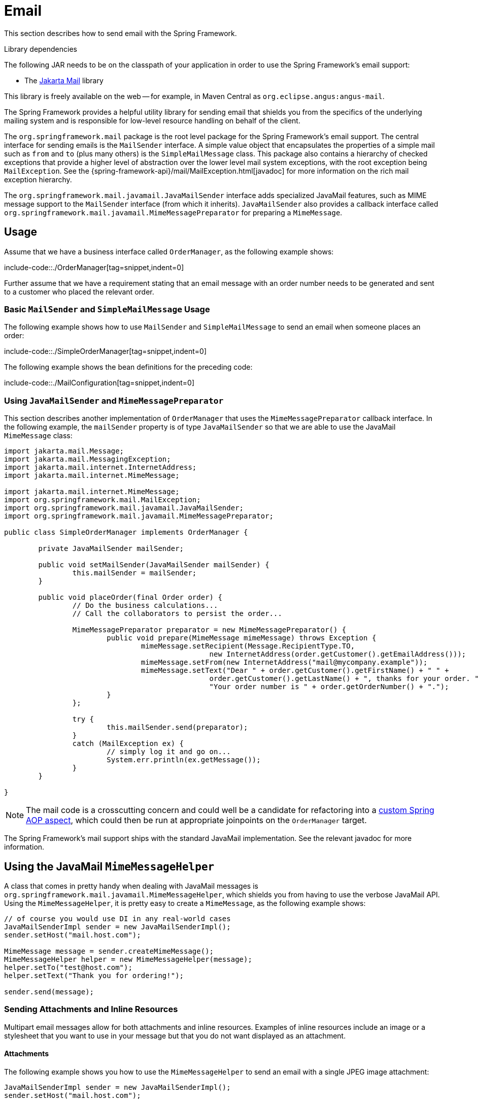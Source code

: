 [[mail]]
= Email

This section describes how to send email with the Spring Framework.

.Library dependencies
****
The following JAR needs to be on the classpath of your application in order to use the
Spring Framework's email support:

* The https://jakartaee.github.io/mail-api/[Jakarta Mail] library

This library is freely available on the web -- for example, in Maven Central as
`org.eclipse.angus:angus-mail`.
****

The Spring Framework provides a helpful utility library for sending email that shields
you from the specifics of the underlying mailing system and is responsible for
low-level resource handling on behalf of the client.

The `org.springframework.mail` package is the root level package for the Spring
Framework's email support. The central interface for sending emails is the `MailSender`
interface. A simple value object that encapsulates the properties of a simple mail such
as `from` and `to` (plus many others) is the `SimpleMailMessage` class. This package
also contains a hierarchy of checked exceptions that provide a higher level of
abstraction over the lower level mail system exceptions, with the root exception being
`MailException`. See the {spring-framework-api}/mail/MailException.html[javadoc]
for more information on the rich mail exception hierarchy.

The `org.springframework.mail.javamail.JavaMailSender` interface adds specialized
JavaMail features, such as MIME message support to the `MailSender` interface
(from which it inherits). `JavaMailSender` also provides a callback interface called
`org.springframework.mail.javamail.MimeMessagePreparator` for preparing a `MimeMessage`.



[[mail-usage]]
== Usage

Assume that we have a business interface called `OrderManager`, as the following example shows:

include-code::./OrderManager[tag=snippet,indent=0]

Further assume that we have a requirement stating that an email message with an
order number needs to be generated and sent to a customer who placed the relevant order.


[[mail-usage-simple]]
=== Basic `MailSender` and `SimpleMailMessage` Usage

The following example shows how to use `MailSender` and `SimpleMailMessage` to send an
email when someone places an order:

include-code::./SimpleOrderManager[tag=snippet,indent=0]

The following example shows the bean definitions for the preceding code:

include-code::./MailConfiguration[tag=snippet,indent=0]


[[mail-usage-mime]]
=== Using `JavaMailSender` and `MimeMessagePreparator`

This section describes another implementation of `OrderManager` that uses the `MimeMessagePreparator`
callback interface. In the following example, the `mailSender` property is of type
`JavaMailSender` so that we are able to use the JavaMail `MimeMessage` class:

[source,java,indent=0,subs="verbatim,quotes"]
----
	import jakarta.mail.Message;
	import jakarta.mail.MessagingException;
	import jakarta.mail.internet.InternetAddress;
	import jakarta.mail.internet.MimeMessage;

	import jakarta.mail.internet.MimeMessage;
	import org.springframework.mail.MailException;
	import org.springframework.mail.javamail.JavaMailSender;
	import org.springframework.mail.javamail.MimeMessagePreparator;

	public class SimpleOrderManager implements OrderManager {

		private JavaMailSender mailSender;

		public void setMailSender(JavaMailSender mailSender) {
			this.mailSender = mailSender;
		}

		public void placeOrder(final Order order) {
			// Do the business calculations...
			// Call the collaborators to persist the order...

			MimeMessagePreparator preparator = new MimeMessagePreparator() {
				public void prepare(MimeMessage mimeMessage) throws Exception {
					mimeMessage.setRecipient(Message.RecipientType.TO,
							new InternetAddress(order.getCustomer().getEmailAddress()));
					mimeMessage.setFrom(new InternetAddress("mail@mycompany.example"));
					mimeMessage.setText("Dear " + order.getCustomer().getFirstName() + " " +
							order.getCustomer().getLastName() + ", thanks for your order. " +
							"Your order number is " + order.getOrderNumber() + ".");
				}
			};

			try {
				this.mailSender.send(preparator);
			}
			catch (MailException ex) {
				// simply log it and go on...
				System.err.println(ex.getMessage());
			}
		}

	}
----

NOTE: The mail code is a crosscutting concern and could well be a candidate for
refactoring into a xref:core/aop.adoc[custom Spring AOP aspect], which could then
be run at appropriate joinpoints on the `OrderManager` target.

The Spring Framework's mail support ships with the standard JavaMail implementation.
See the relevant javadoc for more information.



[[mail-javamail-mime]]
== Using the JavaMail `MimeMessageHelper`

A class that comes in pretty handy when dealing with JavaMail messages is
`org.springframework.mail.javamail.MimeMessageHelper`, which shields you from
having to use the verbose JavaMail API. Using the `MimeMessageHelper`, it is
pretty easy to create a `MimeMessage`, as the following example shows:

[source,java,indent=0,subs="verbatim,quotes"]
----
	// of course you would use DI in any real-world cases
	JavaMailSenderImpl sender = new JavaMailSenderImpl();
	sender.setHost("mail.host.com");

	MimeMessage message = sender.createMimeMessage();
	MimeMessageHelper helper = new MimeMessageHelper(message);
	helper.setTo("test@host.com");
	helper.setText("Thank you for ordering!");

	sender.send(message);
----


[[mail-javamail-mime-attachments]]
=== Sending Attachments and Inline Resources

Multipart email messages allow for both attachments and inline resources. Examples of
inline resources include an image or a stylesheet that you want to use in your message but
that you do not want displayed as an attachment.

[[mail-javamail-mime-attachments-attachment]]
==== Attachments

The following example shows you how to use the `MimeMessageHelper` to send an email
with a single JPEG image attachment:

[source,java,indent=0,subs="verbatim,quotes"]
----
	JavaMailSenderImpl sender = new JavaMailSenderImpl();
	sender.setHost("mail.host.com");

	MimeMessage message = sender.createMimeMessage();

	// use the true flag to indicate you need a multipart message
	MimeMessageHelper helper = new MimeMessageHelper(message, true);
	helper.setTo("test@host.com");

	helper.setText("Check out this image!");

	// let's attach the infamous windows Sample file (this time copied to c:/)
	FileSystemResource file = new FileSystemResource(new File("c:/Sample.jpg"));
	helper.addAttachment("CoolImage.jpg", file);

	sender.send(message);
----

[[mail-javamail-mime-attachments-inline]]
==== Inline Resources

The following example shows you how to use the `MimeMessageHelper` to send an email
with an inline image:

[source,java,indent=0,subs="verbatim,quotes"]
----
	JavaMailSenderImpl sender = new JavaMailSenderImpl();
	sender.setHost("mail.host.com");

	MimeMessage message = sender.createMimeMessage();

	// use the true flag to indicate you need a multipart message
	MimeMessageHelper helper = new MimeMessageHelper(message, true);
	helper.setTo("test@host.com");

	// use the true flag to indicate the text included is HTML
	helper.setText("<html><body><img src='cid:identifier1234'></body></html>", true);

	// let's include the infamous windows Sample file (this time copied to c:/)
	FileSystemResource res = new FileSystemResource(new File("c:/Sample.jpg"));
	helper.addInline("identifier1234", res);

	sender.send(message);
----

WARNING: Inline resources are added to the `MimeMessage` by using the specified `Content-ID`
(`identifier1234` in the above example). The order in which you add the text
and the resource are very important. Be sure to first add the text and then
the resources. If you are doing it the other way around, it does not work.


[[mail-templates]]
=== Creating Email Content by Using a Templating Library

The code in the examples shown in the previous sections explicitly created the content of the email message,
by using methods calls such as `message.setText(..)`. This is fine for simple cases, and it
is okay in the context of the aforementioned examples, where the intent was to show you
the very basics of the API.

In your typical enterprise application, though, developers often do not create the content
of email messages by using the previously shown approach for a number of reasons:

* Creating HTML-based email content in Java code is tedious and error prone.
* There is no clear separation between display logic and business logic.
* Changing the display structure of the email content requires writing Java code,
  recompiling, redeploying, and so on.

Typically, the approach taken to address these issues is to use a template library (such
as FreeMarker) to define the display structure of email content. This leaves your code
tasked only with creating the data that is to be rendered in the email template and
sending the email. It is definitely a best practice when the content of your email messages
becomes even moderately complex, and, with the Spring Framework's support classes for
FreeMarker, it becomes quite easy to do.
